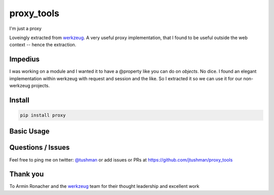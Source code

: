 proxy_tools
==============

I'm just a proxy

|Build Status|

Loveingly extracted from `werkzeug`_.  A very useful proxy implementation, that I found to be useful outside
the web context -- hence the extraction.

Impedius
--------

I was working on a module and I wanted it to have a @property like you can do on `objects`.  No dice.  
I found an elegant implementation within werkzeug with request and session and the like.  So I extracted it so we can use it
for our non-werkzeug projects.


Install
-------

.. code:: bash

    pip install proxy

.. |Build Status| image:: https://travis-ci.org/jtushman/proxy.svg?branch=master
   :target: https://travis-ci.org/jtushman/proxy_tools

Basic Usage
-----------

.. code:: python
    # your_module/__init__.py
    from proxy_tools import Proxy
    p = Proxy()

    def get_current_user():
        return User.find_by_id(request['user_id'])

    current_user = p(get_current_user)

    # Or alternatively

    from proxy_tools import module_property

    @module_property
    def current_user():
        return User.find_by_id(request['user_id'])

    # Then elsewhere
    from your_module import current_user
    print(current_user.name)


Questions / Issues
------------------

Feel free to ping me on twitter: `@tushman`_
or add issues or PRs at https://github.com/jtushman/proxy_tools

.. _@tushman: http://twitter.com/tushman

Thank you
---------

To Armin Ronacher and the `werkzeug`_ team for their thought leadership and excellent work

.. _werkzeug: https://github.com/mitsuhiko/werkzeug

